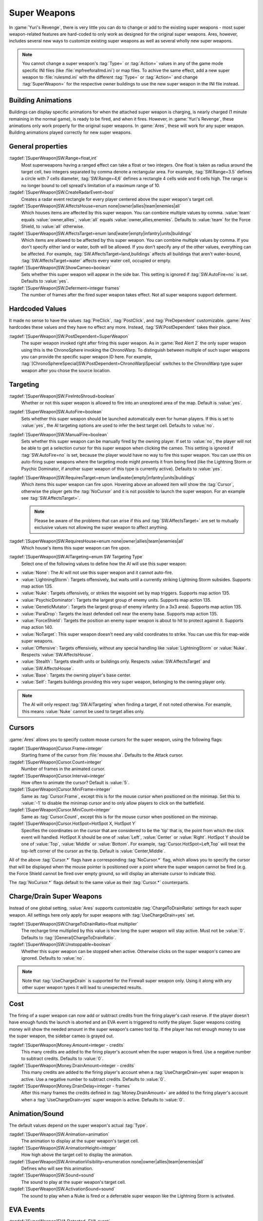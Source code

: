 Super Weapons
~~~~~~~~~~~~~

In :game:`Yuri's Revenge`, there is very little you can do to change or add to
the existing super weapons - most super weapon-related features are hard-coded
to only work as designed for the original super weapons. Ares, however, includes
several new ways to customize existing super weapons as well as several wholly
new super weapons.

.. note:: You cannot change a super weapon's :tag:`Type=` or :tag:`Action=`
  values in any of the game mode specific INI files (like
  \ :file:`mpfreeforallmd.ini`) or map files. To achive the same effect, add a
  new super weapon to :file:`rulesmd.ini` with the different :tag:`Type=` or
  \ :tag:`Action=` and change :tag:`SuperWeapon=` for the respective owner
  buildings to use the new super weapon in the INI file instead.



Building Animations
```````````````````

Buildings can display specific animations for when the attached super weapon is
charging, is nearly charged (1 minute remaining in the normal game), is ready to
be fired, and when it fires. However, in :game:`Yuri's Revenge`, these
animations only work properly for the original super weapons. In :game:`Ares`,
these will work for any super weapon. Building animations played correctly for
new super weapons.

.. versionadded:: 0.1



General properties
``````````````````

:tagdef:`[SuperWeapon]SW.Range=float,int`
  Most superweapons having a ranged effect can take a float or two integers. One
  float is taken as radius around the target cell, two integers separated by
  comma denote a rectangular area. For example, :tag:`SW.Range=3.5` defines a
  circle with 7 cells diameter, :tag:`SW.Range=4,6` defines a rectangle 4 cells
  wide and 6 cells high. The range is no longer bound to cell spread's
  limitation of a maximum range of 10.
:tagdef:`[SuperWeapon]SW.CreateRadarEvent=bool`
  Creates a radar event rectangle for every player centered above the super
  weapon's target cell.
:tagdef:`[SuperWeapon]SW.AffectsHouse=enum none|owner|allies|team|enemies|all`
  Which houses items are affected by this super weapon. You can combine multiple
  values by comma. :value:`team` equals :value:`owner,allies`, :value:`all`
  equals :value:`owner,allies,enemies`. Defaults to :value:`team` for the Force
  Shield, to :value:`all` otherwise.
:tagdef:`[SuperWeapon]SW.AffectsTarget=enum land|water|empty|infantry|units|buildings`
  Which items are allowed to be affected by this super weapon. You can combine
  multiple values by comma. If you don't specify either land or water, both will
  be allowed. If you don't specify any of the other values, everything can be
  affected. For example, :tag:`SW.AffectsTarget=land,buildings` affects all
  buildings that aren't water-bound, :tag:`SW.AffectsTarget=water` affects every
  water cell, occupied or empty.
:tagdef:`[SuperWeapon]SW.ShowCameo=boolean`
  Sets whether this super weapon will appear in the side bar. This setting is
  ignored if :tag:`SW.AutoFire=no` is set. Defaults to :value:`yes`.
:tagdef:`[SuperWeapon]SW.Deferment=integer frames`
  The number of frames after the fired super weapon takes effect. Not all super
  weapons support deferment.

.. versionadded:: 0.1


.. _sw-postdependent:

Hardcoded Values
````````````````

It made no sense to have the values :tag:`PreClick`, :tag:`PostClick`, and
:tag:`PreDependent` customizable. :game:`Ares` hardcodes these values and they
have no effect any more. Instead, :tag:`SW.PostDependent` takes their place.

:tagdef:`[SuperWeapon]SW.PostDependent=SuperWeapon`
  The super weapon invoked right after firing this super weapon. As in
  :game:`Red Alert 2` the only super weapon using this is the ChronoSphere
  invoking the ChronoWarp. To distinguish between multiple of such super weapons
  you can provide the specific super weapon ID here. For example,
  :tag:`[ChronoSphereSpecial]SW.PostDependent=ChronoWarpSpecial` switches to the
  ChronoWarp type super weapon after you chose the source location.

.. index:: Super Weapons; PreClick, PostClick, and PreDependent are replaced by PostDependent.

.. versionadded:: 0.2



Targeting
`````````

:tagdef:`[SuperWeapon]SW.FireIntoShroud=boolean`
  Whether or not this super weapon is allowed to fire into an unexplored area of
  the map. Default is :value:`yes`.
:tagdef:`[SuperWeapon]SW.AutoFire=boolean`
  Sets whether this super weapon should be launched automatically even for human
  players. If this is set to :value:`yes`, the AI targeting options are used to
  infer the best target cell. Defaults to :value:`no`.
:tagdef:`[SuperWeapon]SW.ManualFire=boolean`
  Sets whether this super weapon can be manually fired by the owning player. If
  set to :value:`no`, the player will not be able to get a selection cursor for
  this super weapon when clicking the cameo. This setting is ignored if
  :tag:`SW.AutoFire=no` is set, because the player would have no way to fire
  this super weapon. You can use this on auto-firing super weapons where the
  targeting mode might prevents it from being fired (like the Lightning Storm
  or Psychic Dominator, if another super weapon of this type is currently
  active). Defaults to :value:`yes`.
:tagdef:`[SuperWeapon]SW.RequiresTarget=enum land|water|empty|infantry|units|buildings`
  Which items this super weapon can fire upon. Hovering above an allowed item
  will show the :tag:`Cursor`, otherwise the player gets the :tag:`NoCursor` and
  it is not possible to launch the super weapon. For an example see
  :tag:`SW.AffectsTarget=`.
  
  .. note:: Please be aware of the problems that can arise if this and
    \ :tag:`SW.AffectsTarget=` are set to mutually exclusive values not allowing
    the super weapon to affect anything.
:tagdef:`[SuperWeapon]SW.RequiresHouse=enum none|owner|allies|team|enemies|all`
  Which house's items this super weapon can fire upon.
:tagdef:`[SuperWeapon]SW.AITargeting=enum SW Targeting Type`
  Select one of the following values to define how the AI will use this super
  weapon:

+ :value:`None`: The AI will not use this super weapon and it cannot auto-fire.
+ :value:`LightningStorm`: Targets offensively, but waits until a currently
  striking Lightning Storm subsides. Supports map action 135.
+ :value:`Nuke`: Targets offensively, or strikes the waypoint set by map
  triggers. Supports map action 135.
+ :value:`PsychicDominator`: Targets the largest group of enemy units. Supports
  map action 135.
+ :value:`GeneticMutator`: Targets the largest group of enemy infantry (in a 3x3
  area). Supports map action 135.
+ :value:`ParaDrop`: Targets the least defended cell near the enemy base.
  Supports map action 135.
+ :value:`ForceShield`: Targets the position an enemy super weapon is about to
  hit to protect against it. Supports map action 140.
+ :value:`NoTarget`: This super weapon doesn't need any valid coordinates to
  strike. You can use this for map-wide super weapons.
+ :value:`Offensive`: Targets offensively, without any special handling like
  :value:`LightningStorm` or :value:`Nuke`. Respects :value:`SW.AffectsHouse`.
+ :value:`Stealth`: Targets stealth units or buildings only. Respects
  :value:`SW.AffectsTarget` and :value:`SW.AffectsHouse`.
+ :value:`Base`: Targets the owning player's base center.
+ :value:`Self`: Targets buildings providing this very super weapon, belonging
  to the owning player only.

.. note:: The AI will only respect :tag:`SW.AITargeting` when finding a target,
  if not noted otherwise. For example, this means :value:`Nuke` cannot be used
  to target allies only.

.. index:: Super Weapons; FireIntoShroud optional.

.. versionadded:: 0.2


.. _sw-cursors:

Cursors
```````

:game:`Ares` allows you to specify custom mouse cursors for the super weapon,
using the following flags:

:tagdef:`[SuperWeapon]Cursor.Frame=integer`
  Starting frame of the cursor from \ :file:`mouse.sha`. Defaults to the Attack
  cursor.
:tagdef:`[SuperWeapon]Cursor.Count=integer`
  Number of frames in the animated cursor.
:tagdef:`[SuperWeapon]Cursor.Interval=integer`
  How often to animate the cursor? Default is :value:`5`.
:tagdef:`[SuperWeapon]Cursor.MiniFrame=integer`
  Same as :tag:`Cursor.Frame`, except this is for the mouse cursor when
  positioned on the minimap. Set this to :value:`-1` to disable the minimap
  cursor and to only allow players to click on the battlefield.
:tagdef:`[SuperWeapon]Cursor.MiniCount=integer`
  Same as :tag:`Cursor.Count`, except this is for the mouse cursor when
  positioned on the minimap.
:tagdef:`[SuperWeapon]Cursor.HotSpot=HotSpot X, HotSpot Y`
  Specifies the coordinates on the cursor that are considered to be the 'tip'
  that is, the point from which the click event will handled. HotSpot X should
  be one of :value:`Left`, :value:`Center` or :value:`Right`. HotSpot Y should
  be one of :value:`Top`, :value:`Middle` or :value:`Bottom`. For example,
  :tag:`Cursor.HotSpot=Left,Top` will treat the top-left corner of the cursor as
  the tip. Default is :value:`Center,Middle`.


All of the above :tag:`Cursor.*` flags have a corresponding :tag:`NoCursor.*`
flag, which allows you to specify the cursor that will be displayed when the
mouse pointer is positioned over a point where the super weapon cannot be fired
(e.g. the Force Shield cannot be fired over empty ground, so will display an
alternate cursor to indicate this).

The :tag:`NoCursor.*` flags default to the same value as their :tag:`Cursor.*`
counterparts.

.. index:: Super Weapons; Custom SW Cursors.

.. versionadded:: 0.1


.. _charge-drain-sw:

Charge/Drain Super Weapons
``````````````````````````

Instead of one global setting, :value:`Ares` supports customizable
:tag:`ChargeToDrainRatio` settings for each super weapon. All settings here
only apply for super weapons with :tag:`UseChargeDrain=yes` set.

:tagdef:`[SuperWeapon]SW.ChargeToDrainRatio=float multiplier`
  The recharge time multiplied by this value is how long the super weapon will
  stay active. Must not be :value:`0`. Defaults to
  :tag:`[General]ChargeToDrainRatio`.
:tagdef:`[SuperWeapon]SW.Unstoppable=boolean`
  Whether this super weapon can be stopped when active. Otherwise clicks on the
  super weapon's cameo are ignored. Defaults to :value:`no`.

.. note:: Note that :tag:`UseChargeDrain` is supported for the Firewall super
  weapon only. Using it along with any other super weapon types it will lead to
  unexpected results.

.. index:: Super Weapons; Customizable charge to drain ratio for each superweapon.

.. versionadded:: 0.2



Cost
````

The firing of a super weapon can now add or subtract credits from the firing
player's cash reserve. If the player doesn't have enough funds the launch is
aborted and an EVA event is triggered to notify the player. Super weapons
costing money will show the needed amount in the super weapon's cameo tool tip.
If the player has not enough money to use the super weapon, the sidebar cameo
is grayed out.

:tagdef:`[SuperWeapon]Money.Amount=integer - credits`
  This many credits are added to the firing player's account when the super
  weapon is fired. Use a negative number to subtract credits. Defaults to
  :value:`0`.
:tagdef:`[SuperWeapon]Money.DrainAmount=integer - credits`
  This many credits are added to the firing player's account when a
  :tag:`UseChargeDrain=yes` super weapon is active. Use a negative number to
  subtract credits. Defaults to :value:`0`.
:tagdef:`[SuperWeapon]Money.DrainDelay=integer - frames`
  After this many frames the credits defined in :tag:`Money.DrainAmount=` are
  added to the firing player's account when a :tag:`UseChargeDrain=yes` super
  weapon is active. Defaults to :value:`0`.

.. index:: Super Weapons; Money deductable when firing a superweapon.

.. versionadded:: 0.1
.. versionchanged:: 0.4



Animation/Sound
```````````````

The default values depend on the super weapon's actual :tag:`Type`.

:tagdef:`[SuperWeapon]SW.Animation=animation`
  The animation to display at the super weapon's target cell.
:tagdef:`[SuperWeapon]SW.AnimationHeight=integer`
  How high above the target cell to display the animation.
:tagdef:`[SuperWeapon]SW.AnimationVisibility=enumeration none|owner|allies|team|enemies|all`
  Defines who will see this animation.
:tagdef:`[SuperWeapon]SW.Sound=sound`
  The sound to play at the super weapon's target cell.
:tagdef:`[SuperWeapon]SW.ActivationSound=sound`
  The sound to play when a Nuke is fired or a deferrable super weapon like the
  Lightning Storm is activated.

.. index:: Super Weapons; Custom animation played at target cell.

.. index:: Super Weapons; Custom SW animation visibility.

.. versionadded:: 0.1



EVA Events
``````````

:tagdef:`[SuperWeapon]EVA.Detected=EVA event`
  The EVA event that will be triggered when the super weapon building is
  constructed (the EVA event is not played for the owner of the building).
:tagdef:`[SuperWeapon]EVA.Ready=EVA event`
  The EVA event that will be triggered when the super weapon is ready to fire
  (the EVA event is only played for the owner of the super weapon).
:tagdef:`[SuperWeapon]EVA.Activated=EVA event`
  The EVA event that will be triggered when the super weapon is fired.
:tagdef:`[SuperWeapon]EVA.Impatient=EVA event`
  The EVA event that will be triggered when a super weapon cameo is clicked but
  isn't ready to fire yet.
:tagdef:`[SuperWeapon]EVA.InsufficientFunds=EVA event`
  The EVA event that will be triggered when a super weapon can't be fired
  because the player doesn't have enough money. Defaults to
  :value:`EVA_InsufficientFunds`.
:tagdef:`[SuperWeapon]EVA.SelectTarget=EVA event`
  The EVA event that will be triggered when the super weapon cameo is clicked
  in the sidebar and the player is required to select a target.

To disable an EVA event, use the value :value:`none`.

.. index:: Super Weapons; Custom EVA events.

.. versionadded:: 0.1
.. versionchanged:: 0.4



Messages
````````

:tagdef:`[SuperWeapon]Message.Detected=CSF label`
  Message displayed to every player the moment the super weapon building is
  detected.
:tagdef:`[SuperWeapon]Message.Ready=CSF label`
  Message displayed to the firing player when the super weapon becomes ready to
  launch.
:tagdef:`[SuperWeapon]Message.Launch=CSF label`
  Message displayed to every player the moment the super weapon is launched.
:tagdef:`[SuperWeapon]Message.Activate=CSF label`
  Message displayed to every player the moment a deferrable super weapon is
  activated.
:tagdef:`[SuperWeapon]Message.Abort=CSF label`
  Message displayed to the firing player if the super weapon cannot be fired
  right now because another super weapon is active.
:tagdef:`[SuperWeapon]Message.InsufficientFunds=CSF label`
  Message displayed if the firing player doesn't have enough money to launch
  this super weapon.
:tagdef:`[SuperWeapon]Message.FirerColor=boolean`
  Messages are displayed in the firing house's color scheme. Defaults to
  :value:`no`.
:tagdef:`[SuperWeapon]Message.Color=Color scheme`
  If set, messages are always displayed in this color scheme instead of the
  player's color scheme. This is not respected if
  :value:`Message.FirerColor=yes` is set.


.. versionadded:: 0.2



Cameo Overlay Texts
```````````````````

These texts will overlay the cameo in the sidebar to show the super weapon's
current status.

:tagdef:`[SuperWeapon]Text.Hold=CSF label`
  Overlay displayed in case this super weapon is powered and can't currently
  charge because the building is shut down.
:tagdef:`[SuperWeapon]Text.Ready=CSF label`
  Overlay displayed in case this super weapon is fully charged and ready to be
  launched.
:tagdef:`[SuperWeapon]Text.Charging=CSF label`
  Overlay displayed in case this super weapon has :tag:`UseChargeDrain=yes` set
  and can be fired, but it isn't fully charged yet.
:tagdef:`[SuperWeapon]Text.Active=CSF label`
  Overlay displayed in case this super weapon has :tag:`UseChargeDrain=yes` set
  and is currently enabled and draining.
:tagdef:`[SuperWeapon]Text.Preparing=CSF label`
  Overlay displayed in case none of the above texts are shown for this super
  weapon. That is, for example, charging for super weapons not using charge
  drain.


.. versionadded:: 0.2



Super Weapon Lighting
`````````````````````

The three major super weapons allow for a temporary change of lighting. You can
change any of these values without having to change the others too. If you want
to use the scenario's respective default value, use :value:`-1` for ambient or
colors.

:tagdef:`[SuperWeapon]Light.Enabled=boolean`
  Whether the lighting gets respected or not. Currently only the primary super
  weapons support lighting changes.
:tagdef:`[SuperWeapon]Light.Ambient=integer`
  The brightness of the environment. Too high values will cause a slow-down.
:tagdef:`[SuperWeapon]Light.Red=integer`
  The red component of the lighting.
:tagdef:`[SuperWeapon]Light.Green=integer`
  The green component of the lighting.
:tagdef:`[SuperWeapon]Light.Blue=integer`
  The blue component of the lighting.


.. versionadded:: 0.2



Enhanced Super Weapon Types
```````````````````````````



:captiontag:`Type=LightningStorm`
+++++++++++++++++++++++++++++++++

Default values for general tags:

:tagdef:`[SuperWeapon]SW.Range=float,integer`
  Area around the target location the Lightning Storm strikes. Note that a
  single value denotes the diameter of a circle - this is not the radius.
  Defaults to :tag:`[General]LightningCellSpread`.
:tagdef:`[SuperWeapon]SW.Damage=integer`
  The damage each lightning bolt delivers. Defaults to
  :tag:`[General]LightningDamage`.
:tagdef:`[SuperWeapon]SW.Warhead=Warhead`
  The warhead used to deal the damage of each lightning bolt. Defaults to
  :tag:`[General]LightningWarhead`.
:tagdef:`[SuperWeapon]SW.Deferment=integer frames`
  Defaults to :tag:`[General]LightningDeferment`.
:tagdef:`[SuperWeapon]SW.ActivationSound=Sound`
  Defaults to :tag:`[AudioVisual]StormSound`.
:tagdef:`[SuperWeapon]SW.AITargeting=enum`
  Defaults to :value:`LightningStorm`.
:tagdef:`[SuperWeapon]Light.*=integer`
  Default to the scenario's :tag:`[Lighting]Ion*`.


Lightning Storm specific tags:

:tagdef:`[SuperWeapon]Lightning.Duration=integer - frames`
  The length the Lightning Storm endures. A value of :value:`-1` means
  indefinite duration. Defaults to :tag:`[General]LightningStormDuration`.
:tagdef:`[SuperWeapon]Lightning.RadarOutage=integer - frames`
  The number of frames radars are jammed for players defined by
  :tag:`SW.AffectsHouse`. Defaults to :tag:`[General]LightningStormDuration`.
:tagdef:`[SuperWeapon]Lightning.RadarOutageAffects=enum`
  Specifies the houses affected by radar outage. Defaults to :value:`enemies`.
:tagdef:`[SuperWeapon]Lightning.HitDelay=integer - frames`
  The number of frames between two clouds being created over the target cell.
  Values of 0 or lower will disable direct hits. Clouds created by this
  mechanism are never subject to separation rules (see below). Defaults to
  :tag:`[General]LightningHitDelay`.
:tagdef:`[SuperWeapon]Lightning.ScatterDelay=integer - frames`
  The number of frames between clouds getting created over a random cell in the
  super weapon's range. Values of 0 or lower will disable random hits. Only
  clouds created by this mechanism are subject to separation rules (see below).
  Defaults to :tag:`[General]LightningScatterDelay`.
:tagdef:`[SuperWeapon]Lightning.ScatterCount=integer`
  The number of new clouds created every :tag:`Lightning.ScatterDelay` frames.
  Values of 0 or lower will disable random hits. Defaults to :value:`1`.
:tagdef:`[SuperWeapon]Lightning.Separation=integer - distance`
  The least number of cells between two random clouds to better distribute
  damage. This is not the direct distance, but rather the sum of the differences
  of the x and y components. Values of 0 or lower will disable separation rules.
  Defaults to :tag:`[General]LightningSeparation`.
:tagdef:`[SuperWeapon]Lightning.PrintText=boolean`
  Enables the warning text appearing shortly before the Lightning Storm strikes.
  Defaults to :tag:`[General]LightningPrintText`.
:tagdef:`[SuperWeapon]Lightning.IgnoreLightningRod=boolean`
  Disables the special handling for buildings with :tag:`LightningRod=yes` set.
  Defaults to :value:`no`.
:tagdef:`[SuperWeapon]Lightning.DebrisMin=integer`
  The least number of debris created when lightning strikes empty cells or
  destroys a building or a unit. Defaults to :value:`2`.
:tagdef:`[SuperWeapon]Lightning.DebrisMax=integer`
  The largest number of debris created when lightning strikes empty cells or
  destroys a building or a unit. Defaults to :value:`4`.
:tagdef:`[SuperWeapon]Lightning.CloudHeight=integer - leptons`
  The height above the ground the clouds get created in. Values less than 0 will
  center the cloud image on top of the first bolt anim from the list (for the
  original game this is about 1200). Defaults to :value:`-1`.
:tagdef:`[SuperWeapon]Lightning.BoltExplosion=Animation`
  Every lightning bolt will display this damage animation upon impact. Defaults
  to :tag:`[General]WeatherConBoltExplosion`.
:tagdef:`[SuperWeapon]Lightning.Sounds=list of Sounds`
  A comma separated list of sounds played when lightning strikes. Defaults to
  :tag:`[AudioVisual]LightningSounds`.
:tagdef:`[SuperWeapon]Lightning.Clouds=list of Animation`
  A comma separated list of cloud animations. Defaults to
  :tag:`[General]WeatherConClouds`.

  .. note:: If this list is empty, the Lightning Storm super weapon will
    not function. 
:tagdef:`[SuperWeapon]Lightning.Bolts=list of Animation`
  A comma separated list of bolt animations. If this list is empty, the damage
  is caused even though no bolts are shown. Defaults to
  :tag:`[General]WeatherConBolts`.

  .. warning:: Do not use :tag:`Bouncer=yes` animations with
    \ :tag:`Lightning.Bolts`. This leads to crashes if a building is hit.

:tagdef:`[SuperWeapon]Lightning.Debris=list of Animation`
  A comma separated list of animations used as debris when lightning strikes.
  Defaults to :tag:`[General]MetallicDebris`.


Other changes:

Lightning rods attract random lightning that is about to strike in close range.
For more information see the :doc:`Lightning Rods </new/lightningrods>` section.

.. versionadded:: 0.2



:captiontag:`Type=MultiMissile`
+++++++++++++++++++++++++++++++

Default values for general tags:

:tagdef:`[SuperWeapon]SW.Damage=integer`
  The damage the nuclear missile delivers. Negative values indicate to use the
  payload weapon's damage. Defaults to :value:`-1`.
:tagdef:`[SuperWeapon]SW.Warhead=Warhead`
  The warhead used to deal the damage of the nuke. If this is empty, the payload
  weapon's warhead will be used. Defaults to :value:`none`.
:tagdef:`[SuperWeapon]SW.ActivationSound=Sound`
  The nuke warn siren played at the destination. Defaults to
  :tag:`[AudioVisual]DigSound`.
:tagdef:`[SuperWeapon]SW.AITargeting=enum`
  Defaults to :value:`Nuke`.
:tagdef:`[SuperWeapon]Light.*=integer`
  Default to :tag:`Light.Ambient=200`, :tag:`Light.Red=175`,
  :tag:`Light.Green=150`, and :tag:`Light.Blue=125` respectively.


Nuclear missile specific tags:

:tagdef:`[SuperWeapon]Nuke.Payload=Weapon`
  The Weapon used to display the downward-pointing nuke and as default, if
  :tag:`SW.Damage` and :tag:`SW.Warhead` aren't set. Defaults to
  :value:`NukePayload`.
:tagdef:`[SuperWeapon]Nuke.TakeOff=Animation`
  The Animation played on the missile silo when the missile is launched.
  Defaults to :tag:`[General]NukeTakeOff`.
:tagdef:`[SuperWeapon]Nuke.PsiWarning=Animation`
  The Animation played at the nuke target, detectable by Psychic Sensors.
  Defaults to :value:`PSIWARN`.
:tagdef:`[SuperWeapon]Nuke.SiloLaunch=boolean`
  Whether this missile is launched from a building with :tag:`NukeSilo=yes`
  providing this super weapon. Otherwise the weapon defined by
  :tag:`Nuke.Payload` is created off-screen, aiming for the target cell.
  Defaults to :value:`yes`.


Other changes:

Use :tag:`WeaponType` to control the properties of the upward flying animation
(especially its :tag:`Projectile`). :game:`Ares` respects the :tag:`WeaponType`
for every nuke, it will not use the :tag:`WeaponType` of the first superweapon
with :tag:`Type=Nuke` like :game:`Yuri's Revenge` did. Also mind to set
:tag:`NukeMaker=yes` on the :tag:`WeaponType`, otherwise the nuke will not come
down again.

:game:`Ares` supports multiple buildings with :tag:`NukeSilo=yes` providing this
super weapon. :game:`Yuri's Revenge` only tried to find the first building type
that matched those criteria.

:game:`Yuri's Revenge` supported the nuke impact animation only for the warhead
called :tag:`NUKE`, hardcoded to :tag:`NUKEBALL`. To change this animation in
:game:`Ares`, have a look at :ref:`PreImpactAnim <preimpactanim>`.

.. versionadded:: 0.2



:captiontag:`Type=PsychicDominator`
+++++++++++++++++++++++++++++++++++

Default values for general tags:

:tagdef:`[SuperWeapon]SW.Range=float,integer`
  Area around the target location the Psychic Dominator captures. This does not
  affect the damage. Defaults to :tag:`[General]DominatorCaptureRange`.
:tagdef:`[SuperWeapon]SW.Damage=integer`
  The damage the Psychic Dominator delivers right before capturing. No damage is
  dealt if this value is 0 or negative. Defaults to
  :tag:`[General]DominatorDamage`.
:tagdef:`[SuperWeapon]SW.Warhead=Warhead`
  The warhead used to deal the damage. Defaults to
  :tag:`[General]DominatorWarhead`.
:tagdef:`[SuperWeapon]SW.Deferment=integer - frames`
  Defaults to :value:`0`.
:tagdef:`[SuperWeapon]SW.ActivationSound=Sound`
  Defaults to :tag:`[AudioVisual]PsychicDominatorActivateSound`.
:tagdef:`[SuperWeapon]SW.AITargeting=enum`
  Defaults to :value:`PsychicDominator`.
:tagdef:`[SuperWeapon]SW.AffectsHouse=enum`
  Specifies the houses affected by the capture. Defaults to :value:`all`.
:tagdef:`[SuperWeapon]SW.AffectsTarget=enum`
  Specifies which types the capture affects. Defaults to
  :value:`infantry,units`.
:tagdef:`[SuperWeapon]Light.*=integer`
  Default to the scenario's :tag:`[Lighting]Dominator*`.


Psychic Dominator specific tags:

:tagdef:`[SuperWeapon]Dominator.FirstAnim=Animation`
  The Animation hovering above the target for some time before the Psychic
  Dominator strikes. Defaults to :tag:`[General]DominatorFirstAnim`.
:tagdef:`[SuperWeapon]Dominator.FirstAnimHeight=integer - leptons`
  The height the :tag:`Dominator.FirstAnim` is played above the ground. Defaults
  to :value:`750`.
:tagdef:`[SuperWeapon]Dominator.SecondAnim=Animation`
  The Animation hovering above the target when the Psychic Dominator strikes.
  Defaults to :tag:`[General]DominatorSecondAnim`.
:tagdef:`[SuperWeapon]Dominator.SecondAnimHeight=integer - leptons`
  The height the :tag:`Dominator.SecondAnim` is played above the ground.
  Defaults to :value:`0`.
:tagdef:`[SuperWeapon]Dominator.FireAtPercentage=integer`
  After this percentage of the :tag:`Dominator.FirstAnim`'s frames have been
  played, the Dominator is fired. This is the actual percentage, :value:`20` is
  20%. Don't use decimal numbers. Defaults to
  :tag:`[General]DominatorFireAtPercentage`.
:tagdef:`[SuperWeapon]Dominator.ControlAnim=Animation`
  The Animation displayed above units being mind-controlled by the Dominator
  permanently. Defaults to :tag:`[CombatDamage]PermaControlledAnimationType`.
:tagdef:`[SuperWeapon]Dominator.Capture=boolean`
  Defines whether this Psychic Dominator captures units in its range. Otherwise
  only the damage is dealt. Defaults to :value:`yes`.
:tagdef:`[SuperWeapon]Dominator.Ripple=boolean`
  Defines whether this Psychic Dominator creates a ripple effect when the
  Psychic Dominator strikes. Defaults to :value:`yes`.
:tagdef:`[SuperWeapon]Dominator.CaptureMindControlled=boolean`
  Defines whether this Psychic Dominator can capture units that are
  mind-controlled already. Otherwise already mind-controlled units are ignored.
  Defaults to :value:`yes`.
:tagdef:`[SuperWeapon]Dominator.CapturePermaMindControlled=boolean`
  Defines whether this Psychic Dominator can capture units that are permanently
  mind-controlled already. Otherwise already permanently mind-controlled units
  are ignored. Defaults to :value:`yes`.
:tagdef:`[SuperWeapon]Dominator.CaptureImmuneToPsionics=boolean`
  Defines whether this Psychic Dominator can capture units that usually aren't
  mind-controllable. Setting this to :value:`yes` ignores the
  :tag:`ImmuneToPsionics` tag on its victims. Defaults to :value:`no`.
:tagdef:`[SuperWeapon]Dominator.PermanentCapture=boolean`
  Defines whether the victims are permanently mind-controlled. Setting this to
  :value:`no` allows other mind-controllers to re-capture the victim, otherwise
  it will be uncapturable. Defaults to :value:`yes`.


.. versionadded:: 0.2


.. _chronosphere:

:captiontag:`Type=ChronoSphere`
+++++++++++++++++++++++++++++++

The :value:`ChronoSphere` type super weapon needs a :value:`ChronoWarp` type
super weapon. If you have more than one :value:`ChronoSphere` super weapons, you
can reuse the same :value:`ChronoWarp` super weapon for all of them, or create
dedicated super weapons if you want to. See :ref:`SW.PostDependent
<sw-postdependent>`.

Default values for general tags:

:tagdef:`[SuperWeapon]SW.Range=float,integer`
  Range affected by the chronoshift. Defaults to :value:`3,3`.
:tagdef:`[SuperWeapon]SW.Animation=Animation`
  The placement animation indicating the source location for the chronoshift.
  Defaults to :tag:`[General]ChronoPlacement`.
:tagdef:`[SuperWeapon]SW.AnimationHeight=integer`
  The height the :tag:`SW.Animation` is played above the ground. Defaults to
  :value:`5`.
:tagdef:`[SuperWeapon]SW.AITargeting=enum`
  Defaults to :value:`none`. The AI cannot use this.
:tagdef:`[SuperWeapon]SW.AffectsHouse=enum`
  Specifies the houses affected by the chronoshift. Defaults to :value:`all`.
:tagdef:`[SuperWeapon]SW.AffectsTarget=enum`
  Specifies which types the chronoshift affects. Defaults to
  :value:`infantry,units`.
  
  .. note:: Please note that buildings with :tag:`Chronoshift.IsVehicle=yes` are
    considered units and not buildings, if
    \ :tag:`Chronosphere.ReconsiderBuildings=yes` is set.
:tagdef:`[SuperWeapon]SW.PostDependent=super weapon`
  Specifies the super weapon used to select the target cell for the chronoshift
  by ID. Defaults to the first :value:`ChronoWarp` type super weapon in the
  :type:`SuperWeaponTypes` list.


Chronosphere specific tags:

:tagdef:`[SuperWeapon]Chronosphere.BlastSrc=Animation`
  The Animation played above the source when the chronoshift is started.
  Defaults to :tag:`[General]ChronoBlast`.
:tagdef:`[SuperWeapon]Chronosphere.BlastDest=Animation`
  The Animation played above the destination when the chronoshift is started.
  Defaults to :tag:`[General]ChronoBlastDest`.
:tagdef:`[SuperWeapon]Chronosphere.ReconsiderBuildings=boolean`
  Defines whether the chronoshift will consider buildings with
  :tag:`Chronoshift.IsVehicle=yes` as vehicles instead. Otherwise
  deployed-vehicle type buildings always count as buildings like with the
  original Chronosphere. Defaults to :value:`yes`.
:tagdef:`[SuperWeapon]Chronosphere.KillOrganic=boolean`
  Defines whether the chronoshift will kill all organic units. Otherwise the
  units will not be killed by the chronoshift and teleport instead. Defaults to
  :value:`yes`.
:tagdef:`[SuperWeapon]Chronosphere.KillTeleporters=boolean`
  Defines whether the chronoshift will kill units with :tag:`Teleporter=yes`
  set. Otherwise the units will be chronoshifted. Defaults to :value:`no`.
:tagdef:`[SuperWeapon]Chronosphere.AffectsIronCurtain=boolean`
  Defines whether the chronoshift will affect iron curtained units. Otherwise
  the units will be ignored. Defaults to :tag:`no`.
:tagdef:`[SuperWeapon]Chronosphere.AffectsUnwarpable=boolean`
  Defines whether the chronoshift will affect units with :tag:`Warpable=no` set.
  Otherwise the units will be ignored. Defaults to :tag:`yes`.
:tagdef:`[SuperWeapon]Chronosphere.AffectsUndeployable=boolean`
  Defines whether the chronoshift will affect buildings that can be undeployed
  into units again. Effectively, if a building has :tag:`UndeploysInto=` set and
  this value is :value:`yes`, :tag:`SW.AffectsTarget` and
  :tag:`Chronoshift.IsVehicle` are bypassed and the building is chronoshifted
  with vehicle placement rules. Defaults to :value:`no`.

  .. note:: "Undeployable" means *buildings that can undeploy*, rather than
    "vehicles that cannot deploy".

:tagdef:`[SuperWeapon]Chronosphere.BlowUnplaceable=boolean`
  Defines whether the chronoshift will destroy buildings that don't fit in the
  target location, otherwise the buildings will stay at the source location.
  This function will not spare units that have been deployed into buildings.
  Defaults to :value:`yes`.


Other changes:

It is now possible to chronoshift buildings. Note that there is a difference to
chronoporting units: If a building cannot be placed in the target location it
will blow up in the source location (if the default
:tag:`Chronosphere.BlowUnplaceable=yes` is used). Vehicle-type buildings will
try to find a fitting place just like units would.

See :doc:`Chronoshift </new/chronoshift>` to prevent objects from being
chronoshifted.

.. warning:: There are several known issues with chronoshifting buildings that
  haven't been fixed yet. For example, buildup animations will restart and the
  turret facing is reset.

.. versionadded:: 0.2



:captiontag:`Type=ChronoWarp`
+++++++++++++++++++++++++++++

The :tag:`ChronoWarp` type super weapon is fired at the target location of the
chronoshift and marks the position the units will be teleported to. If you have
a :value:`ChronoSphere` type super weapon you have to have one
:value:`ChronoWarp` type super weapon, too.

From the :value:`ChronoWarp` type super weapon only the targeting and cursor
properties are used, as well as :value:`Range` to indicate the area of effect by
drawing radial lines around the cursor. :tag:`SW.Range` is not used.

For the actual chronoshifting tags, see :ref:`ChronoSphere <chronosphere>`.

.. versionadded:: 0.2



:captiontag:`Type=IronCurtain` and :captiontag:`Type=ForceShield`
+++++++++++++++++++++++++++++++++++++++++++++++++++++++++++++++++

The difference between :tag:`Type=IronCurtain` and :tag:`Type=ForceShield` are
the default values used. :tag:`Type=ForceShield` will always use the force
shield protection color for buildings, otherwise the iron curtain color is used.
At the moment, the color cannot be customized.

Default values for general tags:

:tagdef:`[SuperWeapon]SW.Range=float,integer`
  Range affected by the protection. Defaults to
  :tag:`[General]ForceShieldRadius` for :value:`ForceShield`, to :value:`3,3`
  otherwise.
:tagdef:`[SuperWeapon]SW.Animation=Animation`
  Defaults to :tag:`[General]ForceShieldInvokeAnim` for :value:`ForceShield`, to
  :tag:`[General]IronCurtainInvokeAnim` otherwise.
:tagdef:`[SuperWeapon]SW.AnimationHeight=integer`
  The height the :tag:`SW.Animation` is played above the ground. Defaults to
  :value:`5`.
:tagdef:`[SuperWeapon]SW.AITargeting=enum`
  Defaults to :value:`ForceShield` for :value:`ForceShield`, to :value:`none`
  otherwise and the AI cannot use this.
:tagdef:`[SuperWeapon]SW.AffectsHouse=enum`
  Specifies the houses affected by the protection. Defaults to :value:`team` for
  :value:`ForceShield`, to :value:`all` otherwise.
:tagdef:`[SuperWeapon]SW.AffectsTarget=enum`
  Specifies which types the protection affects. Defaults to :value:`buildings`
  for :value:`ForceShield`, to :value:`all` otherwise.
:tagdef:`[SuperWeapon]SW.RequiresTarget=enum`
  Specifies which types the protection can be fired upon. Defaults to
  :value:`buildings` for :value:`ForceShield`, to :value:`all` otherwise.
:tagdef:`[SuperWeapon]SW.RequiresHouse=enum`
  Defaults to :value:`team` for :value:`ForceShield`, to :value:`none`
  otherwise.


Iron Curtain and Force Shield specific tags:

:tagdef:`[SuperWeapon]Protect.Duration=integer - frames`
  The length the protection effect endures. Defaults to
  :tag:`[General]ForceShieldDuration` for :value:`ForceShield`, to
  :tag:`[CombatDamage]IronCurtainDuration` otherwise.
:tagdef:`[SuperWeapon]Protect.PowerOutage=integer - frames`
  The length the owning player will expericence a power outage after firing this
  super weapon. Defaults to :tag:`[General]ForceShieldBlackoutDuration` for
  :value:`ForceShield`, to :value:`0` otherwise.
:tagdef:`[SuperWeapon]Protect.PlayFadeSoundTime=integer - frames`
  This many frames before the protection effect ends the
  :tag:`[SuperWeapon]SpecialSound` is played. Must be lower than
  :tag:`Protect.Duration`. Defaults to
  :tag:`[General]ForceShieldPlayFadeSoundTime` for :value:`ForceShield`, to
  :value:`0` otherwise.


.. versionadded:: 0.2



:captiontag:`Type=GeneticConverter`
+++++++++++++++++++++++++++++++++++

Default values for general tags:

:tagdef:`[SuperWeapon]SW.Range=float,integer`
  The area the Genetic Mutator affects. Ignored if :tag:`Mutate.Explosion=yes`.
  Defaults to :value:`3,3`.
:tagdef:`[SuperWeapon]SW.Damage=integer`
  The damage the Genetic Mutator delivers if :tag:`Mutate.Explosion=yes`.
  Defaults to :value:`10000`.
:tagdef:`[SuperWeapon]SW.Warhead=Warhead`
  The warhead used to deal the damage. Defaults to
  :tag:`[SpecialWeapons]MutateExplosionWarhead` if :tag:`Mutate.Explosion=yes`,
  to :tag:`[SpecialWeapons]MutateWarhead` otherwise.
:tagdef:`[SuperWeapon]SW.Animation=Animation`
  Defaults to :tag:`[General]IonBlast`.
:tagdef:`[SuperWeapon]SW.AnimationHeight=integer`
  Defaults to :value:`5`.
:tagdef:`[SuperWeapon]SW.Sound=Sound`
  Defaults to :tag:`[AudioVisual]GeneticMutatorActivateSound`.
:tagdef:`[SuperWeapon]SW.AITargeting=enum`
  Defaults to :value:`GeneticMutator`.
:tagdef:`[SuperWeapon]SW.AffectsHouse=enum`
  Specifies the houses affected by the mutation, if :tag:`Mutate.Explosion=no`.
  Defaults to :value:`all`.
:tagdef:`[SuperWeapon]SW.AffectsTarget=enum`
  Specifies whether the mutation effect should be limited to :value:`land` or
  :value:`water` targets. You cannot define any unit type here and they will be
  ignored. Ignored if :tag:`Mutate.Explosion=yes`. Defaults to :value:`all`.


Genetic Mutator specific tags:

:tagdef:`[SuperWeapon]Mutate.Explosion=boolean`
  Switches between two modes. If :value:`yes`, the Genetic Mutator will cause an
  explosion using :tag:`SW.Warhad` and :tag:`SW.Damage` without respecting any
  other Genetic Mutator specific tags. Otherwise all infantry units in range are
  damaged using :tag:`SW.Warhead` and :tag:`SW.Damage`, verses and immunities
  are respected. Defaults to :tag:`[General]MutateExplosion`.
:tagdef:`[SuperWeapon]Mutate.IgnoreCyborg=boolean`
  Whether the Genetic Mutator will not affect infantry with :tag:`Cyborg=yes`
  set. Ignored if :tag:`Mutate.Explosion=yes`. Defaults to :value:`no`.
:tagdef:`[SuperWeapon]Mutate.IgnoreNotHuman=boolean`
  Whether the Genetic Mutator will not affect infantry with :tag:`NotHuman=yes`
  set. Ignored if :tag:`Mutate.Explosion=yes`. Defaults to :value:`no`.
:tagdef:`[SuperWeapon]Mutate.KillNatural=boolean`
  Whether the Genetic Mutator will just kill infantry with :tag:`Natural=yes`
  set opposed to affecting it using :tag:`SW.Warhead`. Ignored if
  :tag:`Mutate.Explosion=yes`. Defaults to :value:`yes`.


.. versionadded:: 0.2



:captiontag:`Type=ParaDrop` and :captiontag:`Type=AmerParaDrop`
+++++++++++++++++++++++++++++++++++++++++++++++++++++++++++++++

Default values for general tags:

:tagdef:`[SuperWeapon]SW.AITargeting=enum`
  Defaults to :value:`ParaDrop`.


The original flags that control the units provided by the generic paradrop super
weapons (:tag:`AllyParaDropInf`, :tag:`SovParaDropInf` and
:tag:`YuriParaDropInf`) and the American paradrop (:tag:`AmerParaDropInf`) only
accept :type:`InfantryTypes`. If you try to include a :type:`VehicleType` via
these lists then the game will create a new :type:`InfantryType` instead - with
the same parameters as the existing :type:`VehicleType` - ultimately resulting
in an invisible :type:`InfantryType` being delivered in the paradrop.

With :game:`Ares`, there are new country-specific flags that override the old
flags and enhance the way paradrops are delivered. :tag:`ParaDrop.Types` will
accept :type:`VehicleTypes` as well as :type:`InfantryTypes`. You can send
multiple airplanes of user-defined type.

Each plane consists of the following properties:

:tagdef:`[SuperWeapon]ParaDrop.Types=list of InfantryTypes and/or VehicleTypes`
  The units that will be paradropped by this super weapon. For
  :tag:`Type=AmerParaDrop` super weapons, this defaults to
  :tag:`AmerParaDropInf=`.

  .. note:: The original flags used to control the paradrop units only accept
    \ :type:`InfantryTypes`. To include :type:`VehicleTypes` in a paradrop you
    must use the new :tag:`ParaDrop.Types` and :tag:`ParaDrop.Num` flags.

:tagdef:`[SuperWeapon]ParaDrop.Num=list of integers`
  The quantity of each corresponding unit (listed against :tag:`ParaDrop.Types`)
  that will be paradropped. For :tag:`Type=AmerParaDrop` super weapons, this
  defaults to :tag:`AmerParaDropNum=`.
:tagdef:`[SuperWeapon]ParaDrop.Aircraft=AircraftType`
  The type of aircraft that will deliver the units. Defaults to the
  corresponding country's :tag:`ParaDrop.Aircraft=`.
:tagdef:`[SuperWeapon]ParaDrop.Count=integer - number of planes`
  This controls how many planes should be send to drop paratroopers. Defaults to
  :value:`1`.


You can define every plane for each country, side or the super weapon
separately. The syntax is as follows:

:tagdef:`[Superweapon]ParaDrop.ID.PlaneX.*=`
  *ID* is name of the country or side. *X* is a positive integer, with no
  leading zeros, starting with *2* up to `Count`. To customize the first plane
  (which will also act as the default plane), do not use the *PlaneX* segment.
  If you want to set the default properties for all sides, do not use the *ID*
  segment. The :tag:`Count` tags can't have a *PlaneX* segment.

The Airplane and its contents will be read separately, thus it is possible to
only define :tag:`Aircraft`; :tag:`Types` and :tag:`Nums` will use the default
value by going though the list until the tags are defined. This also works vice
versa.

:tag:`Types` and :tag:`Nums` have to be defined together; it is not possible to
change the number of units without restating the types.

Values are read in this order, top down. The first value found is used.

#. :tag:`[Superweapon]ParaDrop.Country.PlaneX.*=` (the SW's country-specific
   plane number X)
#. :tag:`[Superweapon]ParaDrop.Side.PlaneX.*=` (the SW's side-specific plane
   number X)
#. :tag:`[Superweapon]ParaDrop.PlaneX.*=` (the SW's default plane number X)
#. :tag:`[Superweapon]ParaDrop.Country.*=` (the SW's country-specific default
   plane)
#. :tag:`[Superweapon]ParaDrop.Side.*=` (the SW's side-specific default plane)
#. :tag:`[Superweapon]ParaDrop.*=` (the SW's default plane)
#. :tag:`[Country]ParaDrop.*=` (the country-specific default plane)
#. :tag:`[Side]ParaDrop.*=` (the side-specific default plane)
#. :tag:`[General]*=` (the Rules' default plane)

Examples:

+ :tag:`[Superweapon]ParaDrop.Russia.Plane3.Types=BORIS` (and proper
  :tag:`Nums`) would replace the contents of the third plane for the country
  :tag:`Russia`.

+ :tag:`[Superweapon]ParaDrop.Nod.Aircraft=SPLANE` would replace the aircraft
  for all Soviet side countries.

.. quickstart:: \ To give all countries the same items, use
  \ :tag:`[Superweapon]ParaDrop.Count=`, :tag:`[Superweapon]ParaDrop.Aircraft=`,
  \ :tag:`[Superweapon]ParaDrop.Types=`, and :tag:`[Superweapon]ParaDrop.Num=`.
  This creates a clone of the American Paradrop.

You can create unlimited new paradrop superweapons with different properties.
:tag:`Type=ParaDrop` and :tag:`Type=AmerParaDrop` are treated equally, but they
differ by the default values. The AI will use both types as in the unmodified
game.

.. versionadded:: 0.2



:captiontag:`Type=SpyPlane`
+++++++++++++++++++++++++++

Default values for general tags:

:tagdef:`[SuperWeapon]SW.AITargeting=enum`
  Defaults to :value:`ParaDrop`.


Spy Plane specific tags:

:tagdef:`[SuperWeapon]SpyPlane.Type=AircraftType`
  The :type:`AircraftType` that will be sent as a spy plane. Defaults to
  :value:`SPYP`.
:tagdef:`[SuperWeapon]SpyPlane.Count=integer`
  The number of spy planes to be sent out. Defaults to :value:`1`.
:tagdef:`[SuperWeapon]SpyPlane.Mission=mission`
  The mission that the aircraft will be sent on (:value:`Guard`,
  :value:`Attack`, :value:`Move`, etc). Defaults to :value:`SpyPlane_Approach`.

.. index:: Super Weapons; SpyPlane can now specify which AircraftType, how many,
  and what mission to perform.


.. versionadded:: 0.1



:captiontag:`Type=PsychicReveal`
++++++++++++++++++++++++++++++++

Default values for general tags:

:tagdef:`[SuperWeapon]SW.Range=float,integer`
  Range revealed by this super weapon. Defaults to
  :tag:`[CombatDamage]PsychicRevealRadius`. The default value is capped at 10,
  mimicking the original implementation using Cell Spread. To disable this
  limitation, set :tag:`SW.Range` explicitly.
:tagdef:`[SuperWeapon]SW.Sound=Sound`
  Defaults to :tag:`[AudioVisual]PsychicRevealActivateSound`.
:tagdef:`[SuperWeapon]SW.AITargeting=enum`
  Defaults to :value:`ParaDrop`.


.. versionadded:: 0.2



New Super Weapon Types
``````````````````````



:captiontag:`Type=SonarPulse`
+++++++++++++++++++++++++++++

The Sonar Pulse is a variation of the original Sonar Pulse known from
Red Alert it will cause any cloaked units in range or on the entire
map to temporarily decloak, even if it is under a Cloak Generator or not.

Default values for general tags:

:tagdef:`[SuperWeapon]SW.Range=float,integer`
  The radius, in cells, that the decloak effect will be applied. Use negative
  values to reveal all units on the map. When using full-map sonar you don't
  have to select a target location, instead the super weapon will be fired when
  you click its cameo icon. Defaults to :value:`10`.
:tagdef:`[SuperWeapon]SW.AITargeting=enum`
  Defaults to :value:`Stealth`.
:tagdef:`[SuperWeapon]SW.AffectsHouse=enum`
  Specifies the houses affected by the sonar reveal. Defaults to
  :value:`enemies`.
:tagdef:`[SuperWeapon]SW.AffectsTarget=enum`
  Specifies which types the sonar affects. Defaults to :value:`water`, all unit
  types situated on water cells.


Sonar Pulse specific tags:

:tagdef:`[SuperWeapon]SonarPulse.Delay=integer - frames`
  The duration that the decloak effect will last. Defaults to :value:`60`.

.. index:: Super Weapons; SonarPulse briefly reveals cloaked units.

.. versionadded:: 0.1
.. versionchanged:: 0.5



:captiontag:`Type=GenericWarhead`
+++++++++++++++++++++++++++++++++

The Generic Warhead super weapon will detonate the specified warhead at the
target cell.

Default values for general tags:

:tagdef:`[SuperWeapon]SW.Damage=integer`
  The amount of damage that will be dealt by the warhead.
:tagdef:`[SuperWeapon]SW.Warhead=warhead`
  The warhead that will be detonated when in the target cell when the super
  weapon is fired. Note the warhead is detonated in a cell, not on a unit, so
  chances are you will want to set a :tag:`CellSpread` on the warhead to make
  sure the desired targets (especially :type:`InfantryTypes`) are affected.
:tagdef:`[SuperWeapon]SW.AITargeting=enum`
  Defaults to :value:`Offensive`.

Don't forget that the :type:`BuildingType` will need :tag:`DamageSelf=yes` set
(just like the Soviet Nuclear Missile Silo) if you want the warhead to be
capable of damaging the firing building.

.. index:: Super Weapons; New super weapon type: GenericWarhead (detonate any
  warhead at target cell).

.. versionadded:: 0.1



:captiontag:`Type=UnitDelivery`
+++++++++++++++++++++++++++++++

The Unit Delivery super weapon will create the specified unit(s) in the target
cell. This uses the CellSpread model to place the units.

Default values for general tags:

:tagdef:`[SuperWeapon]SW.Deferment=integer - frames`
  Delay before the units are placed. Defaults to :value:`20`.
:tagdef:`[SuperWeapon]SW.ActivationSound=Sound`
  Played when the units are placed. Defaults to :value:`none`.
:tagdef:`[SuperWeapon]SW.AITargeting=enum`
  Defaults to :value:`ParaDrop`.


Unit Delivery specific tags:

:tagdef:`[SuperWeapon]Deliver.Types=list of TechnoTypes`
  The list of units that will be delivered. This works for infantry, vehicles,
  aircraft and buildings.
:tagdef:`[SuperWeapon]Deliver.Buildups=boolean`
  Whether or not buildings delivered by this super weapon should play their
  buildup animation prior to becoming available. Defaults to :value:`no`.


All objects are placed on the ground, including aircraft. Flying units that
never land (e.g. the Rocketeer and Kirovs) will take off. If a cell is occupied,
the super weapon will retry on the next cell and so on, until the object gets
placed. Once the first unit is placed, this process starts again for the next
item in the list. Infantry squads are grouped in a single cell. The search will
skip an item if it has not been placed after testing 100 cells.

You can mix in naval units and they will be placed where they can normally
exist.

If you have more than one building, the resulting placement might look
odd.

The actual delivery of the units happens all at once, after firing the super
weapon and awaiting its deferment.

.. index:: Super Weapons; New super weapon type: UnitDelivery (create unit(s) at
  target cell).

.. versionadded:: 0.1
.. versionchanged:: 0.4


.. _firestorm:

:captiontag:`Type=Firestorm`
++++++++++++++++++++++++++++

This superweapon is a recreation of the :game:`Tiberian Sun` Firestorm
superweapon.

When activated, all structures owned by the firing player that have
:tag:`Firestorm.Wall=yes` set will emit an energy field, blocking all hostile
projectiles (except those with :tag:`SubjectToFirestorm=no` set) from passing
through. The energy field also destroys any friend or foe unlucky (or stupid)
enough to come into direct contact with active cells.

:type:`BuildingTypes` with :tag:`Firestorm.Wall=yes` set will act as a section
of the Firestorm Wall and auto-connect to other nearby pieces (check the
original building's SHP from :game:`Tiberian Sun` to see how the art is
controlled).

This super weapon uses the old Charge/Drain logic: once activated, the effect
will persist for a duration determined by :tag:`SW.ChargeToDrainRatio`, after
which it will automatically shut down and the superweapon will restart its
charging process. Whilst the effect is active you can click the super weapon
button again to manually deactivate it, thus allowing the recharge process to
begin earlier and finish faster. See :ref:`Charge/Drain <charge-drain-sw>`.
Refer to `ModEnc <http://modenc.renegadeprojects.com/ChargeToDrainRatio>`_ for
more information about Charge/Drain logic.

In :game:`Tiberian Sun`, the Charge/Drain feature was disableable through an
INI flag (:tag:`[SuperWeapon]UseChargeDrain=no`) however: :game:`Ares` forces
this logic to be used regardless of the value of that flag. :game:`Ares` also
forces this super weapon to ignore its assigned :tag:`Action`, if any, as this
is required to make it activate from a single click of the sidebar icon.

The AI will not use this super weapon.

.. note:: The animations used by this logic are temporarily hard-coded to
  \ :value:`FSIDLE`, :value:`FSGRND` and :value:`FSAIR`, as was used in
  \ :game:`Tiberian Sun`.

.. note:: The AI has a lot of problems with targets behind an active Firestorm
  Wall, although this should not be a major problem due to the relatively small
  amount of game time that the Wall is active for.

.. index:: Super Weapons; Firestorm Wall

.. versionadded:: 0.1
